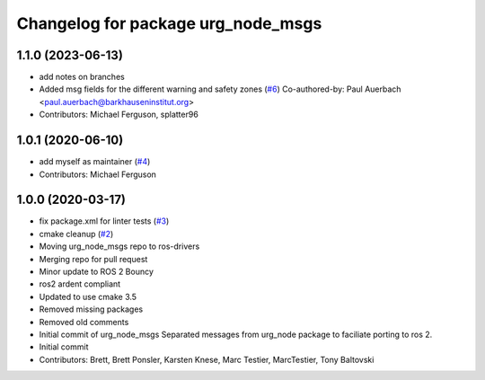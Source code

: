 ^^^^^^^^^^^^^^^^^^^^^^^^^^^^^^^^^^^
Changelog for package urg_node_msgs
^^^^^^^^^^^^^^^^^^^^^^^^^^^^^^^^^^^

1.1.0 (2023-06-13)
------------------
* add notes on branches
* Added msg fields for the different warning and safety zones (`#6 <https://github.com/ros-drivers/urg_node_msgs/issues/6>`_)
  Co-authored-by: Paul Auerbach <paul.auerbach@barkhauseninstitut.org>
* Contributors: Michael Ferguson, splatter96

1.0.1 (2020-06-10)
------------------
* add myself as maintainer (`#4 <https://github.com/ros-drivers/urg_node_msgs/issues/4>`_)
* Contributors: Michael Ferguson

1.0.0 (2020-03-17)
------------------
* fix package.xml for linter tests (`#3 <https://github.com/ros-drivers/urg_node_msgs/issues/3>`_)
* cmake cleanup (`#2 <https://github.com/ros-drivers/urg_node_msgs/issues/2>`_)
* Moving urg_node_msgs repo to ros-drivers
* Merging repo for pull request
* Minor update to ROS 2 Bouncy
* ros2 ardent compliant
* Updated to use cmake 3.5
* Removed missing packages
* Removed old comments
* Initial commit of urg_node_msgs
  Separated messages from urg_node package to faciliate porting to ros 2.
* Initial commit
* Contributors: Brett, Brett Ponsler, Karsten Knese, Marc Testier, MarcTestier, Tony Baltovski
